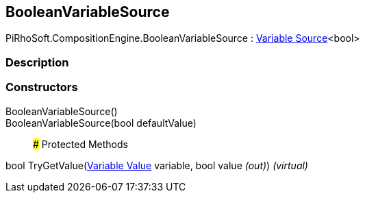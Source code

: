 [#reference/boolean-variable-source]

## BooleanVariableSource

PiRhoSoft.CompositionEngine.BooleanVariableSource : <<manual/variable-source-1,Variable Source>><bool>

### Description

### Constructors

BooleanVariableSource()::

BooleanVariableSource(bool defaultValue)::

### Protected Methods

bool TryGetValue(<<manual/variable-value,Variable Value>> variable, bool value _(out)_) _(virtual)_::
